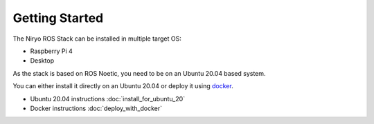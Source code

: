 Getting Started
=========================================

The Niryo ROS Stack can be installed in multiple target OS:

- Raspberry Pi 4
- Desktop

As the stack is based on ROS Noetic, you need to be on an Ubuntu 20.04 based system.

You can either install it directly on an Ubuntu 20.04 or deploy it using `docker <https://www.docker.com/>`_.

- Ubuntu 20.04 instructions :doc:`install_for_ubuntu_20`
- Docker instructions :doc:`deploy_with_docker`